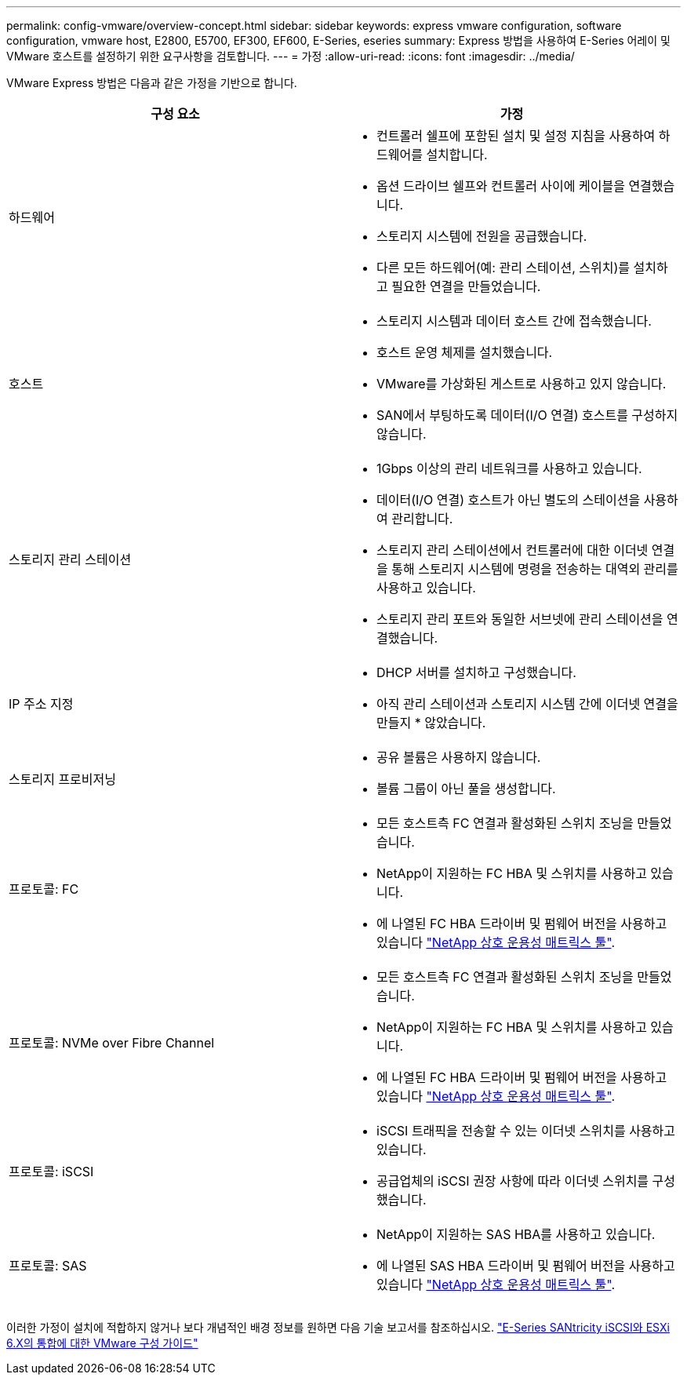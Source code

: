 ---
permalink: config-vmware/overview-concept.html 
sidebar: sidebar 
keywords: express vmware configuration, software configuration, vmware host, E2800, E5700, EF300, EF600, E-Series, eseries 
summary: Express 방법을 사용하여 E-Series 어레이 및 VMware 호스트를 설정하기 위한 요구사항을 검토합니다. 
---
= 가정
:allow-uri-read: 
:icons: font
:imagesdir: ../media/


[role="lead"]
VMware Express 방법은 다음과 같은 가정을 기반으로 합니다.

|===
| 구성 요소 | 가정 


 a| 
하드웨어
 a| 
* 컨트롤러 쉘프에 포함된 설치 및 설정 지침을 사용하여 하드웨어를 설치합니다.
* 옵션 드라이브 쉘프와 컨트롤러 사이에 케이블을 연결했습니다.
* 스토리지 시스템에 전원을 공급했습니다.
* 다른 모든 하드웨어(예: 관리 스테이션, 스위치)를 설치하고 필요한 연결을 만들었습니다.




 a| 
호스트
 a| 
* 스토리지 시스템과 데이터 호스트 간에 접속했습니다.
* 호스트 운영 체제를 설치했습니다.
* VMware를 가상화된 게스트로 사용하고 있지 않습니다.
* SAN에서 부팅하도록 데이터(I/O 연결) 호스트를 구성하지 않습니다.




 a| 
스토리지 관리 스테이션
 a| 
* 1Gbps 이상의 관리 네트워크를 사용하고 있습니다.
* 데이터(I/O 연결) 호스트가 아닌 별도의 스테이션을 사용하여 관리합니다.
* 스토리지 관리 스테이션에서 컨트롤러에 대한 이더넷 연결을 통해 스토리지 시스템에 명령을 전송하는 대역외 관리를 사용하고 있습니다.
* 스토리지 관리 포트와 동일한 서브넷에 관리 스테이션을 연결했습니다.




 a| 
IP 주소 지정
 a| 
* DHCP 서버를 설치하고 구성했습니다.
* 아직 관리 스테이션과 스토리지 시스템 간에 이더넷 연결을 만들지 * 않았습니다.




 a| 
스토리지 프로비저닝
 a| 
* 공유 볼륨은 사용하지 않습니다.
* 볼륨 그룹이 아닌 풀을 생성합니다.




 a| 
프로토콜: FC
 a| 
* 모든 호스트측 FC 연결과 활성화된 스위치 조닝을 만들었습니다.
* NetApp이 지원하는 FC HBA 및 스위치를 사용하고 있습니다.
* 에 나열된 FC HBA 드라이버 및 펌웨어 버전을 사용하고 있습니다 http://mysupport.netapp.com/matrix["NetApp 상호 운용성 매트릭스 툴"^].




 a| 
프로토콜: NVMe over Fibre Channel
 a| 
* 모든 호스트측 FC 연결과 활성화된 스위치 조닝을 만들었습니다.
* NetApp이 지원하는 FC HBA 및 스위치를 사용하고 있습니다.
* 에 나열된 FC HBA 드라이버 및 펌웨어 버전을 사용하고 있습니다 http://mysupport.netapp.com/matrix["NetApp 상호 운용성 매트릭스 툴"^].




 a| 
프로토콜: iSCSI
 a| 
* iSCSI 트래픽을 전송할 수 있는 이더넷 스위치를 사용하고 있습니다.
* 공급업체의 iSCSI 권장 사항에 따라 이더넷 스위치를 구성했습니다.




 a| 
프로토콜: SAS
 a| 
* NetApp이 지원하는 SAS HBA를 사용하고 있습니다.
* 에 나열된 SAS HBA 드라이버 및 펌웨어 버전을 사용하고 있습니다 http://mysupport.netapp.com/matrix["NetApp 상호 운용성 매트릭스 툴"^].


|===
이러한 가정이 설치에 적합하지 않거나 보다 개념적인 배경 정보를 원하면 다음 기술 보고서를 참조하십시오. https://www.netapp.com/pdf.html?item=/media/17017-tr4789pdf.pdf["E-Series SANtricity iSCSI와 ESXi 6.X의 통합에 대한 VMware 구성 가이드"^]
